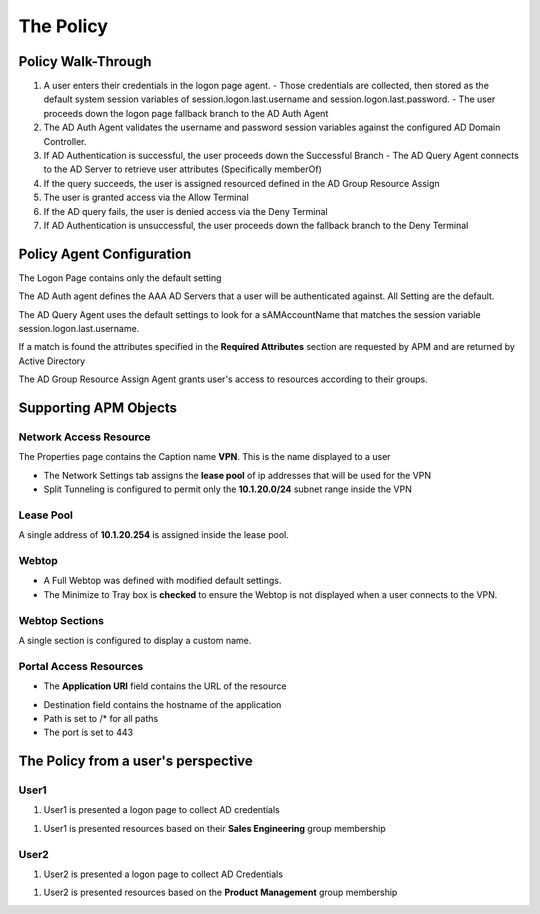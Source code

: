 The Policy
======================================================


Policy Walk-Through
----------------------

|image1|

#.  A user enters their credentials in the logon page agent.
    - Those credentials are collected, then stored as the default system session variables of session.logon.last.username and session.logon.last.password.
    - The user proceeds down the logon page fallback branch to the AD Auth Agent

#.  The AD Auth Agent validates the username and password session variables against the configured AD Domain Controller.
#.  If AD Authentication is successful, the user proceeds down the Successful Branch
    - The AD Query Agent connects to the AD Server to retrieve user attributes (Specifically memberOf)

#.  If the query succeeds, the user is assigned resourced defined in the AD Group Resource Assign
#.  The user is granted access via the Allow Terminal
#.  If the AD query fails,  the user is denied access via the Deny Terminal
#.  If AD Authentication is unsuccessful, the user proceeds down the fallback branch to the Deny Terminal


Policy Agent Configuration
----------------------------

The Logon Page contains only the default setting

|image2|

The AD Auth agent defines the AAA AD Servers that a user will be authenticated against.  All Setting are the default.

|image3|

The AD Query Agent uses the default settings to look for a sAMAccountName that matches  the session variable session.logon.last.username.

|image4|

If a match is found the attributes specified in the **Required Attributes** section are requested by APM and are returned by Active Directory

|image5|

The AD Group Resource Assign Agent grants user's access to resources according to their groups.

.. note:  Resource assignment is cumulative if a user is a member of more than one group.

|image6|


Supporting APM Objects
-----------------------

Network Access Resource
^^^^^^^^^^^^^^^^^^^^^^^^

The Properties page contains the Caption name **VPN**.  This is the name displayed to a user

|image7|


- The Network Settings tab assigns the **lease pool** of ip addresses that will be used for the VPN
- Split Tunneling is configured to permit only the **10.1.20.0/24** subnet range inside the VPN

|image8|


Lease Pool
^^^^^^^^^^^^
A single address of **10.1.20.254** is assigned inside the lease pool.

|image9|


Webtop
^^^^^^^^^^^
- A Full Webtop was defined with modified default settings.
- The Minimize to Tray box is **checked** to ensure the Webtop is not displayed when a user connects to the VPN.

|image10|

Webtop Sections
^^^^^^^^^^^^^^^^
A single section is configured to display a custom name.

|image11|

Portal Access Resources
^^^^^^^^^^^^^^^^^^^^^^^^^^

- The **Application URI** field contains the URL of the resource

|image12|


- Destination field contains the hostname of the application
- Path is set to /* for all paths
- The port is set to 443

|image13|


The Policy from a user's perspective
-------------------------------------

User1
^^^^^^

#.  User1 is presented a logon page to collect AD credentials

|image14|

#.  User1 is presented resources based on their **Sales Engineering** group membership

|image15|

User2
^^^^^^

#.  User2 is presented a logon page to collect AD Credentials

|image16|

#.  User2 is presented resources based on the **Product Management** group membership

|image17|


.. |image1| image:: media/001.png
.. |image2| image:: media/002.png
.. |image3| image:: media/003.png
.. |image4| image:: media/004.png
.. |image5| image:: media/005.png
.. |image6| image:: media/006.png
.. |image7| image:: media/007.png
.. |image8| image:: media/008.png
.. |image9| image:: media/009.png
.. |image10| image:: media/010.png
.. |image11| image:: media/011.png
.. |image12| image:: media/012.png
.. |image13| image:: media/013.png
.. |image14| image:: media/014.png
.. |image15| image:: media/015.png
.. |image16| image:: media/016.png
.. |image17| image:: media/017.png
